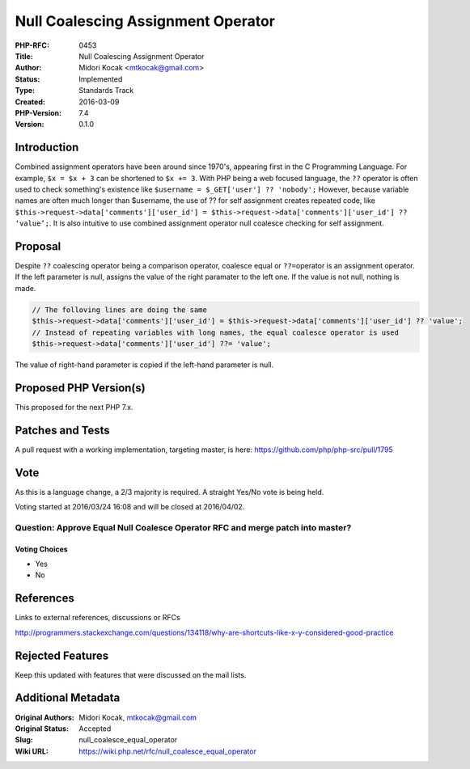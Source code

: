 Null Coalescing Assignment Operator
===================================

:PHP-RFC: 0453
:Title: Null Coalescing Assignment Operator
:Author: Midori Kocak <mtkocak@gmail.com>
:Status: Implemented
:Type: Standards Track
:Created: 2016-03-09
:PHP-Version: 7.4
:Version: 0.1.0

Introduction
------------

Combined assignment operators have been around since 1970's, appearing
first in the C Programming Language. For example, ``$x = $x + 3`` can be
shortened to ``$x += 3``. With PHP being a web focused language, the
``??`` operator is often used to check something's existence like
``$username = $_GET['user'] ?? 'nobody';`` However, because variable
names are often much longer than $username, the use of ?? for self
assignment creates repeated code, like
``$this->request->data['comments']['user_id'] = $this->request->data['comments']['user_id'] ?? ‘value’;``.
It is also intuitive to use combined assignment operator null coalesce
checking for self assignment.

Proposal
--------

Despite ``??`` coalescing operator being a comparison operator, coalesce
equal or ``??=``\ operator is an assignment operator. If the left
parameter is null, assigns the value of the right paramater to the left
one. If the value is not null, nothing is made.

.. code:: php

   // The folloving lines are doing the same
   $this->request->data['comments']['user_id'] = $this->request->data['comments']['user_id'] ?? 'value';
   // Instead of repeating variables with long names, the equal coalesce operator is used
   $this->request->data['comments']['user_id'] ??= 'value';

The value of right-hand parameter is copied if the left-hand parameter
is null.

Proposed PHP Version(s)
-----------------------

This proposed for the next PHP 7.x.

Patches and Tests
-----------------

A pull request with a working implementation, targeting master, is here:
https://github.com/php/php-src/pull/1795

Vote
----

As this is a language change, a 2/3 majority is required. A straight
Yes/No vote is being held.

Voting started at 2016/03/24 16:08 and will be closed at 2016/04/02.

Question: Approve Equal Null Coalesce Operator RFC and merge patch into master?
~~~~~~~~~~~~~~~~~~~~~~~~~~~~~~~~~~~~~~~~~~~~~~~~~~~~~~~~~~~~~~~~~~~~~~~~~~~~~~~

Voting Choices
^^^^^^^^^^^^^^

-  Yes
-  No

References
----------

Links to external references, discussions or RFCs

http://programmers.stackexchange.com/questions/134118/why-are-shortcuts-like-x-y-considered-good-practice

Rejected Features
-----------------

Keep this updated with features that were discussed on the mail lists.

Additional Metadata
-------------------

:Original Authors: Midori Kocak, mtkocak@gmail.com
:Original Status: Accepted
:Slug: null_coalesce_equal_operator
:Wiki URL: https://wiki.php.net/rfc/null_coalesce_equal_operator
